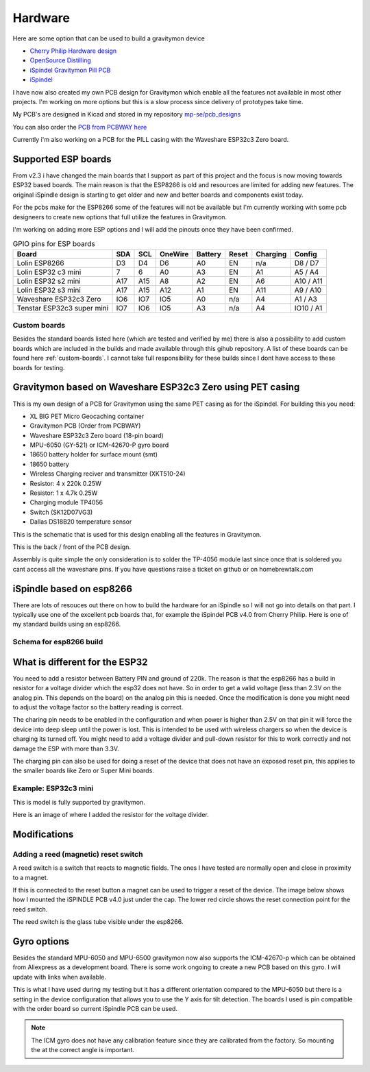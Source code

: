 .. _hardware:

Hardware
########

Here are some option that can be used to build a gravitymon device

* `Cherry Philip Hardware design <https://github.com/cherryphilip74/iSpindel-PCB>`_
* `OpenSource Distilling <https://www.opensourcedistilling.com/ispindel>`_
* `iSpindel Gravitymon Pill PCB <https://github.com/andreq/iSpindel-Gravitymon-Pill-PCB>`_
* `iSpindel <https://github.com/hobipivo/iSpindel>`_

I have now also created my own PCB design for Gravitymon which enable all the features not available in 
most other projects. I'm working on more options but this is a slow process since delivery of prototypes 
take time. 

.. image:: images/gravitymon_pcb_zero_pet.png
  :width: 400
  :alt: Gravitymon PCB for PET

My PCB's are designed in Kicad and stored in my repository `mp-se/pcb_designs <https://github.com/mp-se/pcb-designs/>`_

You can also order the `PCB from PCBWAY here <https://www.pcbway.com/project/shareproject/Gravitymon_PCB_for_ESP32c3_Zero_PET_3a69bb89.html>`_

Currently i'm also working on a PCB for the PILL casing with the Waveshare ESP32c3 Zero board.

Supported ESP boards
====================

From v2.3 i have changed the main boards that I support as part of this project and the focus is now
moving towards ESP32 based boards. The main reason is that the ESP8266 is old and resources are limited
for adding new features. The original iSpindle design is starting to get older and new and better boards 
and components exist today.

For the pcbs make for the ESP8266 some of the features will not be available but I'm currently working with 
some pcb designeers to create new options that full utilize the features in Gravitymon.

I'm working on adding more ESP options and I will add the pinouts once they have been confirmed.

.. list-table:: GPIO pins for ESP boards
   :header-rows: 1

   * - Board
     - SDA
     - SCL
     - OneWire
     - Battery
     - Reset
     - Charging
     - Config
   * - Lolin ESP8266
     - D3
     - D4
     - D6
     - A0
     - EN
     - n/a
     - D8 / D7
   * - Lolin ESP32 c3 mini
     - 7
     - 6
     - A0
     - A3
     - EN
     - A1
     - A5 / A4
   * - Lolin ESP32 s2 mini
     - A17
     - A15
     - A8
     - A2
     - EN
     - A6
     - A10 / A11     
   * - Lolin ESP32 s3 mini
     - A17
     - A15
     - A12
     - A1
     - EN
     - A11
     - A9 / A10
   * - Waveshare ESP32c3 Zero
     - IO6
     - IO7
     - IO5
     - A0
     - n/a
     - A4
     - A1 / A3
   * - Tenstar ESP32c3 super mini
     - IO7
     - IO6
     - IO5
     - A3
     - n/a
     - A4
     - IO10 / A1

Custom boards
+++++++++++++

Besides the standard boards listed here (which are tested and verified by me) there is also a possibility 
to add custom boards which are included in the builds and made available through this gihub repository. 
A list of these boards can be found here :ref:`custom-boards`. I cannot take full responsibility for these 
builds since I dont have access to these boards for testing.

Gravitymon based on Waveshare ESP32c3 Zero using PET casing
===========================================================

This is my own design of a PCB for Gravitymon using the same PET casing as for the iSpindel. For building this you need:

* XL BIG PET Micro Geocaching container
* Gravitymon PCB (Order from PCBWAY)
* Waveshare ESP32c3 Zero board (18-pin board)
* MPU-6050 (GY-521) or ICM-42670-P gyro board
* 18650 battery holder for surface mount (smt)
* 18650 battery
* Wireless Charging reciver and transmitter (XKT510-24)
* Resistor: 4 x 220k 0.25W
* Resistor: 1 x 4.7k 0.25W
* Charging module TP4056
* Switch (SK12D07VG3)
* Dallas DS18B20 temperature sensor

This is the schematic that is used for this design enabling all the features in Gravitymon.

.. image:: images/gravitymon_schema.png
  :width: 600
  :alt: Gravitymon Schema

This is the back / front of the PCB design.

.. image:: images/gravitymon_pcb_zero_pet.png
  :width: 600
  :alt: Gravitymon PCB for PET
  
.. image:: images/gravitymon_pcb_zero_pet_2.png
  :width: 600
  :alt: Gravitymon PCB for PET

Assembly is quite simple the only consideration is to solder the TP-4056 module last since once that is soldered 
you cant access all the waveshare pins. If you have questions raise a ticket on github or on homebrewtalk.com


iSpindle based on esp8266
=========================

There are lots of resouces out there on how to build the hardware for an iSpindle so I will not go into details on that part. I typically use one of the 
excellent pcb boards that, for example the iSpindel PCB v4.0 from Cherry Philip. Here is one of my standard builds using an esp8266.

.. image:: images/ispindel_esp8266.jpg
  :width: 500
  :alt: iSpindle esp8266

Schema for esp8266 build
++++++++++++++++++++++++

.. image:: images/schema_esp8266.png
  :width: 700
  :alt: Schema esp8266

What is different for the ESP32
===============================

You need to add a resistor between Battery PIN and ground of 220k. The reason is that the esp8266 has a build in resistor for a voltage divider 
which the esp32 does not have. So in order to get a valid voltage (less than 2.3V on the analog pin. This depends on the board) on the analog 
pin this is needed. Once the modification is done you might
need to adjust the voltage factor so the battery reading is correct. 

The charing pin needs to be enabled in the configuration and when power is higher than 2.5V on that pin it will force the device into deep 
sleep until the power is lost. This is intended to be used with wireless chargers so when the device is charging its turned off. You might 
need to add a voltage divider and pull-down resistor for this to work correctly and not damage the ESP with more than 3.3V.

The charging pin can also be used for doing a reset of the device that does not have an exposed reset pin, this applies to the smaller 
boards like Zero or Super Mini boards.

Example: ESP32c3 mini
+++++++++++++++++++++

This is model is fully supported by gravitymon. 

.. image:: images/ispindel_esp32c3.jpg
  :width: 500
  :alt: Esp32c3 mini build

Here is an image of where I added the resistor for the voltage divider. 

.. image:: images/esp32_res.jpg
  :width: 500
  :alt: Esp32c3 adding resistor as voltage dividier.


Modifications
=============

Adding a reed (magnetic) reset switch
+++++++++++++++++++++++++++++++++++++

A reed switch is a switch that reacts to magnetic fields. The ones I have tested are normally open and close in proximity to 
a magnet. 

.. image:: images/reed.jpg
  :width: 400
  :alt: Reed switch

If this is connected to the reset button a magnet can be used to trigger a reset of the device. The image below shows how 
I mounted the iSPINDLE PCB v4.0 just under the cap. The lower red circle shows the reset connection point for the reed switch.

The reed switch is the glass tube visible under the esp8266.

.. image:: images/reed_build.jpg
  :width: 400
  :alt: Reed build

Gyro options
============

Besides the standard MPU-6050 and MPU-6500 gravitymon now also supports the ICM-42670-p which can be obtained from Aliexpress as a development board. 
There is some work ongoing to create a new PCB based on this gyro. I will update with links when available.

.. image:: images/gyro-icm42670p.png
  :width: 200
  :alt: ICM-42670-P

This is what I have used during my testing but it has a different orientation compared to the MPU-6050 but there is a setting in the device configuration
that allows you to use the Y axis for tilt detection. The boards I used is pin compatible with the order board so current iSpindle PCB can be used.
  
.. note::
  The ICM gyro does not have any calibration feature since they are calibrated from the factory. So mounting the at the correct angle is important.
